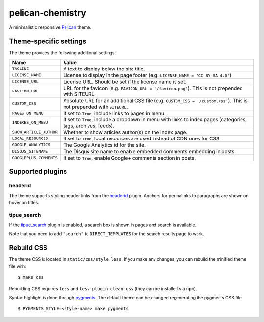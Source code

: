 =================
pelican-chemistry
=================

A minimalistic responsive `Pelican <http://blog.getpelican.com/>`_ theme.


Theme-specific settings
-----------------------

The theme provides the following additional settings:

=======================  ===================================================
Name                     Value
=======================  ===================================================
``TAGLINE``              A text to display below the site title.
``LICENSE_NAME``         License to display in the page footer (e.g.
                         ``LICENSE_NAME = 'CC BY-SA 4.0'``)
``LICENSE_URL``          License URL. Should be set if the license name is
                         set.
``FAVICON_URL``          URL for the favicon (e.g.
                         ``FAVICON_URL = '/favicon.png'``). This is not
                         prepended with SITEURL.
``CUSTOM_CSS``           Absolute URL for an additional CSS file (e.g.
                         ``CUSTOM_CSS = '/custom.css'``). This is not
                         prepended with ``SITEURL``.
``PAGES_ON_MENU``        If set to ``True``, include links to pages in menu.
``INDEXES_ON_MENU``      If set to ``True``, include a dropdown in menu with
                         links to index pages (categories, tags, archives,
                         feeds).
``SHOW_ARTICLE_AUTHOR``  Whether to show articles author(s) on the index
                         page.
``LOCAL_RESOURCES``      If set to ``True``, local resources are used
                         instead of CDN ones for CSS.
``GOOGLE_ANALYTICS``     The Google Analytics id for the site.
``DISQUS_SITENAME``      The Disqus site name to enable embedded comments
                         embedding in posts.
``GOOGLEPLUS_COMMENTS``  If set to ``True``, enable Google+ comments
                         section in posts.
=======================  ===================================================


Supported plugins
-----------------

headerid
~~~~~~~~

The theme supports styling header links from the `headerid
<https://github.com/getpelican/pelican-plugins/tree/master/headerid>`_
plugin. Anchors for permalinks to paragraphs are shown on hover on titles.

tipue_search
~~~~~~~~~~~~

If the `tipue_search
<https://github.com/getpelican/pelican-plugins/tree/master/tipue_search>`_
plugin is enabled, a search box is shown in pages and search is available.

Note that you need to add ``"search"`` to ``DIRECT_TEMPLATES`` for the search
results page to work.


Rebuild CSS
-----------

The theme CSS is located in ``static/css/style.less``. If you make any changes,
you can rebuild the minified theme file with::

  $ make css

Rebuilding CSS requires ``less`` and ``less-plugin-clean-css`` (they can be
installed via ``npm``).
  
Syntax highlight is done through `pygments <http://pygments.org/>`_. The
default theme can be changed regenerating the pygments CSS file::

  $ PYGMENTS_STYLE=<style-name> make pygments
